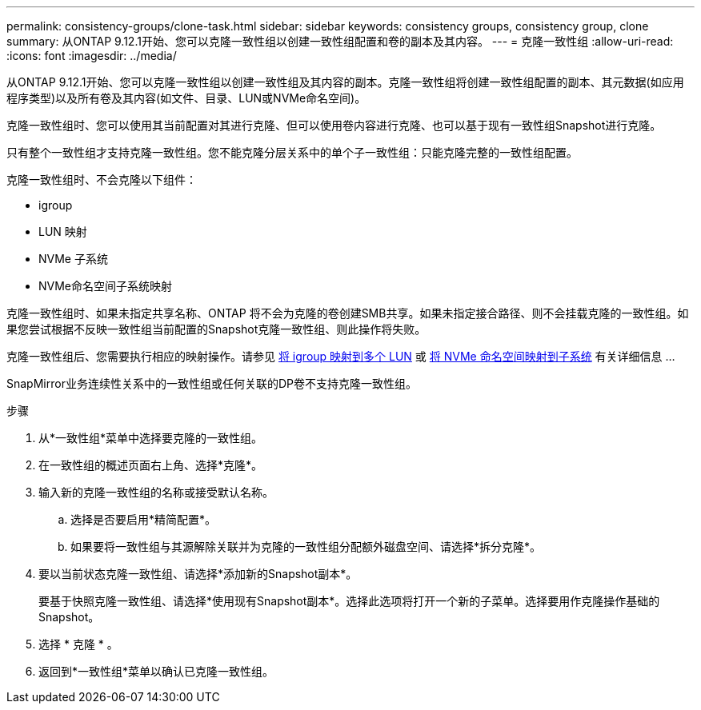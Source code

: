 ---
permalink: consistency-groups/clone-task.html 
sidebar: sidebar 
keywords: consistency groups, consistency group, clone 
summary: 从ONTAP 9.12.1开始、您可以克隆一致性组以创建一致性组配置和卷的副本及其内容。 
---
= 克隆一致性组
:allow-uri-read: 
:icons: font
:imagesdir: ../media/


[role="lead"]
从ONTAP 9.12.1开始、您可以克隆一致性组以创建一致性组及其内容的副本。克隆一致性组将创建一致性组配置的副本、其元数据(如应用程序类型)以及所有卷及其内容(如文件、目录、LUN或NVMe命名空间)。

克隆一致性组时、您可以使用其当前配置对其进行克隆、但可以使用卷内容进行克隆、也可以基于现有一致性组Snapshot进行克隆。

只有整个一致性组才支持克隆一致性组。您不能克隆分层关系中的单个子一致性组：只能克隆完整的一致性组配置。

克隆一致性组时、不会克隆以下组件：

* igroup
* LUN 映射
* NVMe 子系统
* NVMe命名空间子系统映射


克隆一致性组时、如果未指定共享名称、ONTAP 将不会为克隆的卷创建SMB共享。如果未指定接合路径、则不会挂载克隆的一致性组。如果您尝试根据不反映一致性组当前配置的Snapshot克隆一致性组、则此操作将失败。

克隆一致性组后、您需要执行相应的映射操作。请参见 xref:../task_san_map_igroups_to_multiple_luns.html[将 igroup 映射到多个 LUN] 或 xref:../san-admin/map-nvme-namespace-subsystem-task.html[将 NVMe 命名空间映射到子系统] 有关详细信息 ...

SnapMirror业务连续性关系中的一致性组或任何关联的DP卷不支持克隆一致性组。

.步骤
. 从*一致性组*菜单中选择要克隆的一致性组。
. 在一致性组的概述页面右上角、选择*克隆*。
. 输入新的克隆一致性组的名称或接受默认名称。
+
.. 选择是否要启用*精简配置*。
.. 如果要将一致性组与其源解除关联并为克隆的一致性组分配额外磁盘空间、请选择*拆分克隆*。


. 要以当前状态克隆一致性组、请选择*添加新的Snapshot副本*。
+
要基于快照克隆一致性组、请选择*使用现有Snapshot副本*。选择此选项将打开一个新的子菜单。选择要用作克隆操作基础的Snapshot。

. 选择 * 克隆 * 。
. 返回到*一致性组*菜单以确认已克隆一致性组。

